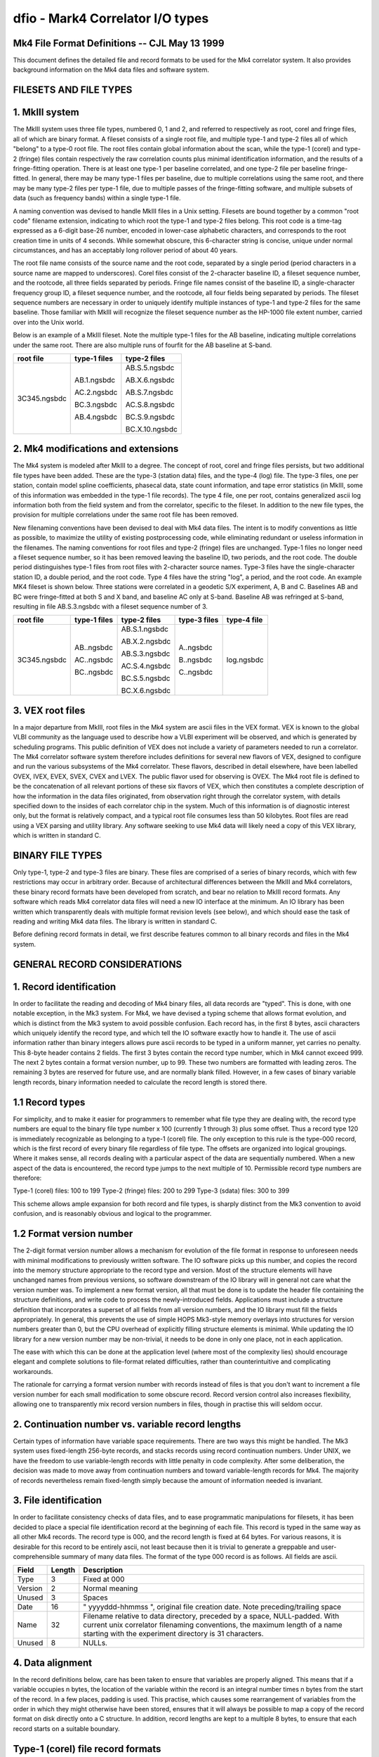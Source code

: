 ..  _dfio:

dfio - Mark4 Correlator I/O types
=================================



Mk4 File Format Definitions -- CJL May 13 1999
--------------------------------------------------------------

This document defines the detailed file and record formats to be used for the
Mk4 correlator system.  It also provides background information on the Mk4 data
files and software system.

FILESETS AND FILE TYPES
-----------------------

1. MkIII system
---------------

The MkIII system uses three file types, numbered 0, 1 and 2, and referred to
respectively as root, corel and fringe files, all of which are binary format.  A
fileset consists of a single root file, and multiple type-1 and type-2 files all
of which "belong" to a type-0 root file.  The root files contain global
information about the scan, while the type-1 (corel) and type-2 (fringe) files
contain respectively the raw correlation counts plus minimal identification
information, and the results of a fringe-fitting operation.  There is at least
one type-1 per baseline correlated, and one type-2 file per baseline
fringe-fitted.  In general, there may be many type-1 files per baseline, due to
multiple correlations using the same root, and there may be many type-2 files
per type-1 file, due to multiple passes of the fringe-fitting software, and
multiple subsets of data (such as frequency bands) within a single type-1 file.

A naming convention was devised to handle MkIII files in a Unix setting.
Filesets are bound together by a common "root code" filename extension,
indicating to which root the type-1 and type-2 files belong.  This root code is
a time-tag expressed as a 6-digit base-26 number, encoded in lower-case
alphabetic characters, and corresponds to the root creation time in units of 4
seconds.  While somewhat obscure, this 6-character string is concise, unique
under normal circumstances, and has an acceptably long rollover period of about
40 years.

The root file name consists of the source name and the root code, separated by a
single period (period characters in a source name are mapped to underscores).
Corel files consist of the 2-character baseline ID, a fileset sequence number,
and the rootcode, all three fields separated by periods.  Fringe file names
consist of the baseline ID, a single-character frequency group ID, a fileset
sequence number, and the rootcode, all four fields being separated by periods.
The fileset sequence numbers are necessary in order to uniquely identify
multiple instances of type-1 and type-2 files for the same baseline.  Those
familiar with MkIII will recognize the fileset sequence number as the HP-1000
file extent number, carried over into the Unix world.

Below is an example of a MkIII fileset.  Note the multiple type-1 files for the
AB baseline, indicating multiple correlations under the same root.  There are
also multiple runs of fourfit for the AB baseline at S-band.

+----------------+----------------+----------------+
| root file      | type-1 files   | type-2 files   |
+================+================+================+
| 3C345.ngsbdc   | AB.1.ngsbdc    | AB.S.5.ngsbdc  |
|                |                |                |
|                | AC.2.ngsbdc    | AB.X.6.ngsbdc  |
|                |                |                |
|                | BC.3.ngsbdc    | AB.S.7.ngsbdc  |
|                |                |                |
|                | AB.4.ngsbdc    | AC.S.8.ngsbdc  |
|                |                |                |
|                |                | BC.S.9.ngsbdc  |
|                |                |                |
|                |                | BC.X.10.ngsbdc |
+----------------+----------------+----------------+



2. Mk4 modifications and extensions
-----------------------------------

The Mk4 system is modeled after MkIII to a degree.  The concept of root, corel
and fringe files persists, but two additional file types have been added.  These
are the type-3 (station data) files, and the type-4 (log) file.  The type-3
files, one per station, contain model spline coefficients, phasecal data, state
count information, and tape error statistics (in MkIII, some of this information
was embedded in the type-1 file records).  The type 4 file, one per root,
contains generalized ascii log information both from the field system and from the
correlator, specific to the fileset.  In addition to the new file types, the
provision for multiple correlations under the same root file has been removed.

New filenaming conventions have been devised to deal with Mk4 data files.  The
intent is to modify conventions as little as possible, to maximize the utility
of existing postprocessing code, while eliminating redundant or useless
information in the filenames.  The naming conventions for root files and type-2
(fringe) files are unchanged.  Type-1 files no longer need a fileset sequence
number, so it has been removed leaving the baseline ID, two periods, and the
root code.  The double period distinguishes type-1 files from root files with
2-character source names.  Type-3 files have the single-character station ID, a
double period, and the root code.  Type 4 files have the string "log", a period,
and the root code.  An example MK4 fileset is shown below.  Three stations were
correlated in a geodetic S/X experiment, A, B and C.  Baselines AB and BC were
fringe-fitted at both S and X band, and baseline AC only at S-band.  Baseline
AB was refringed at S-band, resulting in file AB.S.3.ngsbdc with a fileset
sequence number of 3.

+----------------+----------------+----------------+----------------+----------------+
| root file      | type-1 files   | type-2 files   | type-3 files   | type-4 file    |
+================+================+================+================+================+
| 3C345.ngsbdc   | AB..ngsbdc     | AB.S.1.ngsbdc  | A..ngsbdc      | log.ngsbdc     |
|                |                |                |                |                |
|                | AC..ngsbdc     | AB.X.2.ngsbdc  | B..ngsbdc      |                |
|                |                |                |                |                |
|                | BC..ngsbdc     | AB.S.3.ngsbdc  | C..ngsbdc      |                |
|                |                |                |                |                |
|                |                | AC.S.4.ngsbdc  |                |                |
|                |                |                |                |                |
|                |                | BC.S.5.ngsbdc  |                |                |
|                |                |                |                |                |
|                |                | BC.X.6.ngsbdc  |                |                |
+----------------+----------------+----------------+----------------+----------------+


3. VEX root files
-----------------

In a major departure from MkIII, root files in the Mk4 system are ascii files in
the VEX format.  VEX is known to the global VLBI community as the language used
to describe how a VLBI experiment will be observed, and which is generated by
scheduling programs.  This public definition of VEX does not include a variety
of parameters needed to run a correlator.  The Mk4 correlator software system
therefore includes definitions for several new flavors of VEX, designed to
configure and run the various subsystems of the Mk4 correlator.  These flavors,
described in detail elsewhere, have been labelled OVEX, IVEX, EVEX, SVEX, CVEX
and LVEX.  The public flavor used for observing is OVEX.  The Mk4 root file is
defined to be the concatenation of all relevant portions of these six flavors of
VEX, which then constitutes a complete description of how the information in the
data files originated, from observation right through the correlator system,
with details specified down to the insides of each correlator chip in the
system.  Much of this information is of diagnostic interest only, but the format
is relatively compact, and a typical root file consumes less than 50 kilobytes.
Root files are read using a VEX parsing and utility library.  Any software
seeking to use Mk4 data will likely need a copy of this VEX library, which is
written in standard C.

BINARY FILE TYPES
-----------------

Only type-1, type-2 and type-3 files are binary.  These files are comprised of a
series of binary records, which with few restrictions may occur in arbitrary
order.  Because of architectural differences between the MkIII and Mk4
correlators, these binary record formats have been developed from scratch, and
bear no relation to MkIII record formats.  Any software which reads Mk4
correlator data files will need a new IO interface at the minimum.  An IO
library has been written which transparently deals with multiple format revision
levels (see below), and which should ease the task of reading and writing Mk4
data files.  The library is written in standard C.

Before defining record formats in detail, we first describe features common to
all binary records and files in the Mk4 system.

GENERAL RECORD CONSIDERATIONS
-----------------------------

1. Record identification
------------------------

In order to facilitate the reading and decoding of Mk4 binary files, all data
records are "typed".  This is done, with one notable exception, in the Mk3
system.  For Mk4, we have devised a typing scheme that allows format evolution,
and which is distinct from the Mk3 system to avoid possible confusion.  Each
record has, in the first 8 bytes, ascii characters which uniquely identify the
record type, and which tell the IO software exactly how to handle it.  The use
of ascii information rather than binary integers allows pure ascii records to be
typed in a uniform manner, yet carries no penalty.  This 8-byte header contains
2 fields.  The first 3 bytes contain the record type number, which in Mk4 cannot
exceed 999.  The next 2 bytes contain a format version number, up to 99.  These
two numbers are formatted with leading zeros.  The remaining 3 bytes are
reserved for future use, and are normally blank filled.  However, in a few cases
of binary variable length records, binary information needed to calculate the
record length is stored there.

1.1 Record types
----------------

For simplicity, and to make it easier for programmers to remember what file type
they are dealing with, the record type numbers are equal to the binary file type
number x 100 (currently 1 through 3) plus some offset.  Thus a record type 120
is immediately recognizable as belonging to a type-1 (corel) file.  The only
exception to this rule is the type-000 record, which is the first record of
every binary file regardless of file type.  The offsets are organized into
logical groupings.  Where it makes sense, all records dealing with a particular
aspect of the data are sequentially numbered.  When a new aspect of the data is
encountered, the record type jumps to the next multiple of 10.  Permissible
record type numbers are therefore:

Type-1 (corel) files:   100 to 199
Type-2 (fringe) files:  200 to 299
Type-3 (sdata) files:   300 to 399

This scheme allows ample expansion for both record and file types, is sharply
distinct from the Mk3 convention to avoid confusion, and is reasonably obvious
and logical to the programmer.

1.2 Format version number
-------------------------

The 2-digit format version number allows a mechanism for evolution of the file
format in response to unforeseen needs with minimal modifications to previously
written software.  The IO software picks up this number, and copies the record
into the memory structure appropriate to the record type and version.  Most of
the structure elements will have unchanged names from previous versions, so
software downstream of the IO library will in general not care what the version
number was.  To implement a new format version, all that must be done is to
update the header file containing the structure definitions, and write code to
process the newly-introduced fields.  Applications must include a structure
definition that incorporates a superset of all fields from all version numbers,
and the IO library must fill the fields appropriately.  In general, this
prevents the use of simple HOPS Mk3-style memory overlays into structures for
version numbers greater than 0, but the CPU overhead of explicitly filling
structure elements is minimal.  While updating the IO library for a new version
number may be non-trivial, it needs to be done in only one place, not in each
application.

The ease with which this can be done at the application level (where most of the
complexity lies) should encourage elegant and complete solutions to file-format
related difficulties, rather than counterintuitive and complicating workarounds.

The rationale for carrying a format version number with records instead of files
is that you don't want to increment a file version number for each small
modification to some obscure record.  Record version control also increases
flexibility, allowing one to transparently mix record version numbers in files,
though in practise this will seldom occur.

2. Continuation number vs. variable record lengths
--------------------------------------------------

Certain types of information have variable space requirements.  There are two
ways this might be handled.  The Mk3 system uses fixed-length 256-byte records,
and stacks records using record continuation numbers.  Under UNIX, we have the
freedom to use variable-length records with little penalty in code complexity.
After some deliberation, the decision was made to move away from continuation
numbers and toward variable-length records for Mk4.  The majority of records
nevertheless remain fixed-length simply because the amount of information needed
is invariant.

3. File identification
----------------------

In order to facilitate consistency checks of data files, and to ease
programmatic manipulations for filesets, it has been decided to place a special
file identification record at the beginning of each file.  This record is typed
in the same way as all other Mk4 records.  The record type is 000, and the
record length is fixed at 64 bytes.  For various reasons, it is desirable for
this record to be entirely ascii, not least because then it is trivial to
generate a greppable and user-comprehensible summary of many data files.  The
format of the type 000 record is as follows.  All fields are ascii.

+----------+--------+-------------------------------------------------------------------------+
| Field    | Length | Description                                                             |
+==========+========+=========================================================================+
| Type     | 3      | Fixed at 000                                                            |
+----------+--------+-------------------------------------------------------------------------+
| Version  | 2      | Normal meaning                                                          |
+----------+--------+-------------------------------------------------------------------------+
| Unused   | 3      | Spaces                                                                  |
+----------+--------+-------------------------------------------------------------------------+
| Date     | 16     | " yyyyddd-hhmmss ", original file creation date.                        |
|          |        | Note preceding/trailing space                                           |
+----------+--------+-------------------------------------------------------------------------+
| Name     | 32     | Filename relative to data directory, preceded by a space, NULL-padded.  |
|          |        | With current unix correlator filenaming conventions, the maximum        |
|          |        | length of a name starting with the experiment directory is 31           |
|          |        | characters.                                                             |
+----------+--------+-------------------------------------------------------------------------+
| Unused   | 8      | NULLs.                                                                  |
+----------+--------+-------------------------------------------------------------------------+



4. Data alignment
-----------------

In the record definitions below, care has been taken to ensure that variables
are properly aligned.  This means that if a variable occupies n bytes, the
location of the variable within the record is an integral number times n bytes
from the start of the record.  In a few places, padding is used.  This practise,
which causes some rearrangement of variables from the order in which they might
otherwise have been stored, ensures that it will always be possible to map a
copy of the record format on disk directly onto a C structure.  In addition,
record lengths are kept to a multiple 8 bytes, to ensure that each record starts
on a suitable boundary.

Type-1 (corel) file record formats
----------------------------------

Similar to Mk3, each correlator output record corresponds to a single AP for a
single channel, with multiple lags.  The records are variable-length, with the
length determined by the number of lags present.  Each type-1 file has, as the
first record after the type 000 record, a record which contains pertinent
file-wide information, and eliminates the current "orphan" potential of the
current Mk3 system.  Mk4 correlator files are dependent on the root file for the
correct interpretation of their contents, but not for the mere identification of
the data.  The general organization of a type-1 file is as follows:

+---------------------+--------+--------------------------------------------------------------------------------------------------+
| Record Type         | Code   | Description                                                                                      |
+=====================+========+==================================================================================================+
| Type 000 record     | 000    | Standard for all binary Mk4 files                                                                |
+---------------------+--------+--------------------------------------------------------------------------------------------------+
| Type 100 record     | 100    | Identifies data by baseline, parent root, correlation time, etc.                                 |
|                     |        | Specifies how many data records are present.                                                     |
+---------------------+--------+--------------------------------------------------------------------------------------------------+
| Type 101 records    | 101    | Track-specific correlator hardware configuration information similar to the Mk3                  |
|                     |        | type-2000 record and cross-reference table.                                                      |
|                     |        | There is one type-101 record for each index number.                                              |
|                     |        | Needed for correct interpretation of the type 120 records.                                       |
+---------------------+--------+--------------------------------------------------------------------------------------------------+
| Type 120 records    | 120    | Correlation lag data records for various modes.                                                  |
|                     |        | The different modes may involve inclusion or exclusion of bitcounts by lag,                      |
|                     |        | autocorrelations, and so on. There is only one mode per file.                                    |
+---------------------+--------+--------------------------------------------------------------------------------------------------+

Because of the presence of variable length records, the type 100 record must
precede all type 101 and 120 records.  For simplicity, the number of lags (and
correlator blocks) must be constant in any given type-1 file.  There is one type
100 record, multiple type 101 records, and multiple type 120 records per type
101 record.  Some of the information in the type 100 record may not be available
until the rest of the file is written, necessitating re-writing of that record.

Type 100 (general data description) record format:

+----------------+--------+-------+----------------------------------------------------+
| Field          | Type   | Bytes | Description                                        |
+================+========+=======+====================================================+
| Type           | ascii  | 3     | 100                                                |
+----------------+--------+-------+----------------------------------------------------+
| Version        | ascii  | 2     | 0–99                                               |
+----------------+--------+-------+----------------------------------------------------+
| Unused         | ascii  | 3     | Spaces                                             |
+----------------+--------+-------+----------------------------------------------------+
| procdate       | date   | 12    | Time of correlation                                |
+----------------+--------+-------+----------------------------------------------------+
| Baseline       | ascii  | 2     | Standard baseline ID                               |
+----------------+--------+-------+----------------------------------------------------+
| rootname       | ascii  | 34    | Name of root, from experiment directory            |
+----------------+--------+-------+----------------------------------------------------+
| Qcode          | ascii  | 2     | Correlation “quality”, criteria TBD                |
+----------------+--------+-------+----------------------------------------------------+
| Unused2        | ascii  | 6     | Spaces for padding                                 |
+----------------+--------+-------+----------------------------------------------------+
| Percent done   | r*4    | 4     | 0–100% of scheduled data processed                 |
+----------------+--------+-------+----------------------------------------------------+
| start          | date   | 12    | Time of 1st AP                                     |
+----------------+--------+-------+----------------------------------------------------+
| stop           | date   | 12    | Time of last AP                                    |
+----------------+--------+-------+----------------------------------------------------+
| ndrec          | i*4    | 4     | Total number of data records in file               |
+----------------+--------+-------+----------------------------------------------------+
| nindex         | i*4    | 4     | Number of index numbers present                    |
+----------------+--------+-------+----------------------------------------------------+
| nlags          | i*2    | 2     | Number of lags per type-120 record                 |
+----------------+--------+-------+----------------------------------------------------+
| nblocks        | i*2    | 2     | Number of blocks per index number                  |
+----------------+--------+-------+----------------------------------------------------+

Record length is fixed at 104 bytes.  This record can be thought of as a
"consistency control" record, which should be examined to make sure that
the data are what you think they should be.  The IO library should do
most of this checking, and raise the alarm to the application programmer
when discrepancies are found.  Global hardware configuration information
is also stored here.

Type 101 (index number parameter) record format:

+-------------+-------+-----------+-------------------------------+
| Field       | type  | bytes     | Description                   |
+=============+=======+===========+===============================+
| Type        | ascii | 3         | 101                           |
+-------------+-------+-----------+-------------------------------+
| Version     | ascii | 2         | 0-99                          |
+-------------+-------+-----------+-------------------------------+
| Status      | ascii | 1         | Currently unused, set to null |
+-------------+-------+-----------+-------------------------------+
| nblocks     | i*2   | 2         | Number of block table entries |
+-------------+-------+-----------+-------------------------------+
| Index       | i*2   | 2         | Index number                  |
+-------------+-------+-----------+-------------------------------+
| Primary     | i*2   | 2         | Index number of primary 101   |
+-------------+-------+-----------+-------------------------------+
| Ref_chan_id | ascii | 8         | from vex, e.g. X1R            |
+-------------+-------+-----------+-------------------------------+
| Rem_chan_id | ascii | 8         | from vex, e.g. X1L            |
+-------------+-------+-----------+-------------------------------+
| Corr. board | i*2   | 2         | Correlator board serial #     |
+-------------+-------+-----------+-------------------------------+
| Corr. slot  | i*2   | 2         | Correlator board slot         |
+-------------+-------+-----------+-------------------------------+
| Ref channel | i*2   | 2         | SU output channel numbers     |
+-------------+-------+-----------+-------------------------------+
| Rem channel | i*2   | 2         |                               |
+-------------+-------+-----------+-------------------------------+
| Post mortem | i*4   | 4         | Up to 32 1-bit flags          |
+-------------+-------+-----------+-------------------------------+
| Block table | i*4   | 4*nblocks | One entry per block in snake  |
+-------------+-------+-----------+-------------------------------+

Record length is variable at 40+(4*nblocks), but with a wrinkle.  In order to
maintain the record length as a multiple of 8 bytes, if nblocks is an odd
number, the block table will be padded as if nblocks were equal to the next even
number. There are i records, where i is given by (high index - low index + 1).
This record describes channel-by-channel hardware configuration information for
this correlation.  Each 'Block table' entry consists of 3 bytes of static
configuration information followed by the block number on the correlator board;
order of entries is from head of snake to tail of snake.

Some information in the type 101 records is analogous to that in the 
type-2000 records of the Mk3 system.  The Mk4 scheme helps isolate 
baseline-dependent information in the baseline-dependent type-1 files.
Type-1 files are not intended to be made standalone by this change.


Type 120 (sorted lag data) record format:

+------------+-------+----------+----------------------------------------+
| Field      | type  | bytes    | Description                            |
+============+=======+==========+========================================+
| Type       | ascii | 3        | 120                                    |
+------------+-------+----------+----------------------------------------+
| Version    | ascii | 2        | 0-99                                   |
+------------+-------+----------+----------------------------------------+
| corrtype   | ascii | 1        | Binary 1-4, lagdata struct type        |
+------------+-------+----------+----------------------------------------+
| nlags      | i*2   | 2        | Number of lags present                 |
+------------+-------+----------+----------------------------------------+
| Baseline   | ascii | 2        | Standard baseline id                   |
+------------+-------+----------+----------------------------------------+
| rootcode   | ascii | 6        | Standard root suffix                   |
+------------+-------+----------+----------------------------------------+
| Index      | i*4   | 4        | Index into type 101 record             |
+------------+-------+----------+----------------------------------------+
| AP         | i*4   | 4        | Accumulation period number             |
+------------+-------+----------+----------------------------------------+
| Flag       | i*4   | 4        | Up to 32 correlation flags             |
+------------+-------+----------+----------------------------------------+
| Status     | i*4   | 4        | Up to 32 status bits                   |
+------------+-------+----------+----------------------------------------+
| fr_delay   | i*4   | 4        | Mid-AP fractional delay (bits * 2^32)  |
+------------+-------+----------+----------------------------------------+
| delay_rate | i*4   | 4        | Mid-AP delay rate (bits/sysclk * 2^32) |
+------------+-------+----------+----------------------------------------+
| lagdata    | array | variable | Correlation counts                     |
+------------+-------+----------+----------------------------------------+


where lagdata can have any one of four structures:
1. COUNTS_PER_LAG format, lagdata is an array of size nlags, each element
having the structure below.

+---------+-----+---+--------------------------+
| coscor  | i*4 | 4 | Cosine correlation count |
+=========+=====+===+==========================+
| cosbits | i*4 | 4 | Cosine total bit count   |
+---------+-----+---+--------------------------+
| sincor  | i*4 | 4 | Sine correlation count   |
+---------+-----+---+--------------------------+
| sinbits | i*4 | 4 | Sine total bit count     |
+---------+-----+---+--------------------------+

2. COUNTS_GLOBAL format, lagdata is a structure containing an array as shown
below.
cosbits         i*4             4       Cosine total bit count
sinbits         i*4             4       Sine total bit count
array[nlags], each element is:
        coscor  i*4             4       Cosine correlation count
        sincor  i*4             4       Sine correlation count

3. AUTO_PER_LAG format, lagdata is an array of size nlags. each element
having the structure below.
coscor          i*4             4       Cosine correlation count
cosbits         i*4             4       Cosine total bit count

4. AUTO_GLOBAL format,lagdata is a structure containing an array as shown 
below.
cosbits         i*4             4       Cosine total bit count
Unused          ascii           4       Padding for alignment
coscor[nlags]   i*4         nlags*4     Array of correlation counts    

Record length is variable, depending on the number of lags and the mode.
Only one mode, and therefore one lagdata format, is present in any given file.


Type-2 (fringe) file record formats
-----------------------------------

Type 2 files consist of three logically distinct sections.  The first describes
the history of the data to this point, up to and including the fringe search
numerical results.  The second contains representations of the data, rotated to
the solution parameters.  The third contains the postscript fringe plot, and
other useful graphical data.

The basic pattern is for type 200 through type 208 records to contain
information progressively less generic, and progressively more specific
to the fringe fit process that generated the type-2 file.  The progression
goes from baseline-independent information from the root in the type 200
record to the final fringe-fit solution values in the type 208 record.  Various
processed versions of the input data records are stored in record types 210 to
212, and user-oriented graphical output information is stored in records 220 and
higher.


Type 200 (general information) record format:

+--------------+----------+-------+-----------------------------------+
| Field        | type     | bytes | Description                       |
+==============+==========+=======+===================================+
| Type         | ascii    | 3     | 200                               |
+--------------+----------+-------+-----------------------------------+
| Version      | ascii    | 2     | 0-99                              |
+--------------+----------+-------+-----------------------------------+
| Unused       | ascii    | 3     | Spaces                            |
+--------------+----------+-------+-----------------------------------+
| Revision     | i*2 x 10 | 20    | Revision levels for many progs    |
+--------------+----------+-------+-----------------------------------+
| Experiment   | i*4      | 4     | Experiment number                 |
+--------------+----------+-------+-----------------------------------+
| Program      | ascii    | 32    | Observing program name            |
+--------------+----------+-------+-----------------------------------+
| Scan name    | ascii    | 32    | Name of scan                      |
+--------------+----------+-------+-----------------------------------+
| Scantime     | date     | 12    | Scan time to 1 second             |
+--------------+----------+-------+-----------------------------------+
| Start offset | i*4      | 4     | Baseline start (sec) rel. to scan |
+--------------+----------+-------+-----------------------------------+
| Stop offset  | i*4      | 4     | Baseline stop (sec) rel. to scan  |
+--------------+----------+-------+-----------------------------------+
| Corr_date    | date     | 12    | Date of correlation               |
+--------------+----------+-------+-----------------------------------+
| FPT          | date     | 12    | Fourfit processing date           |
+--------------+----------+-------+-----------------------------------+
| FRT          | date     | 12    | Fourfit reference time            |
+--------------+----------+-------+-----------------------------------+


Record length is fixed at 152 bytes.

Type 201 (source information) record format:

+---------------------+-----------+--------------+-------------------------------+
| Field               | type      | bytes        | Description                   |
+=====================+===========+==============+===============================+
| Type                | ascii     | 3            | 201                           |
+---------------------+-----------+--------------+-------------------------------+
| Version             | ascii     | 2            | 0-99                          |
+---------------------+-----------+--------------+-------------------------------+
| Unused              | ascii     | 3            | Spaces                        |
+---------------------+-----------+--------------+-------------------------------+
| Source              | ascii     | 32           | Source name                   |
+---------------------+-----------+--------------+-------------------------------+
| Coord               | sky_coord | 16           | Source coordinates of epoch   |
+---------------------+-----------+--------------+-------------------------------+
| Epoch of ra/dec i*2 | 2         | 1950 or 2000 |                               |
+---------------------+-----------+--------------+-------------------------------+
| Unused2             | ascii     | 2            | Padding                       |
+---------------------+-----------+--------------+-------------------------------+
| Coord_date          | date      | 12           | Ref date for proper motion    |
+---------------------+-----------+--------------+-------------------------------+
| R.A. rate           | r*8       | 8            | Proper motion (rad/sec)       |
+---------------------+-----------+--------------+-------------------------------+
| Dec. rate           | r*8       | 8            | Proper motion (rad/sec)       |
+---------------------+-----------+--------------+-------------------------------+
| Pulsar phase        | r*8 x 4   | 32           | Polynomial of pulse timing    |
+---------------------+-----------+--------------+-------------------------------+
| Pulsar epoch        | r*8       | 8            | reference time for polynomial |
+---------------------+-----------+--------------+-------------------------------+
| Dispersion          | r*8       | 8            | Pulsar dispersion measure     |
+---------------------+-----------+--------------+-------------------------------+
|                     |           |              |                               |
+---------------------+-----------+--------------+-------------------------------+

Record length is fixed at 128 bytes.  This record contains source-specific
information.

Type 202 (baseline information) record format:

+---------------+-------+-------+-----------------------------------+
| Field         | type  | bytes | Description                       |
+===============+=======+=======+===================================+
| Type          | ascii | 3     | 202                               |
+---------------+-------+-------+-----------------------------------+
| Version       | ascii | 2     | 0-99                              |
+---------------+-------+-------+-----------------------------------+
| Unused        | ascii | 3     | Spaces                            |
+---------------+-------+-------+-----------------------------------+
| Baseline      | ascii | 2     | Standard baseline ID              |
+---------------+-------+-------+-----------------------------------+
| Ref intl_id   | ascii | 2     | International 2-char ID           |
+---------------+-------+-------+-----------------------------------+
| Rem intl_id   | ascii | 2     | International 2-char ID           |
+---------------+-------+-------+-----------------------------------+
| Ref name      | ascii | 8     | Station names                     |
+---------------+-------+-------+-----------------------------------+
| Rem name      | ascii | 8     |                                   |
+---------------+-------+-------+-----------------------------------+
| Ref tape      | ascii | 8     | Tape VSNs                         |
+---------------+-------+-------+-----------------------------------+
| Rem tape      | ascii | 8     |                                   |
+---------------+-------+-------+-----------------------------------+
| Nlags         | i*2   | 2     | Number of correlated lags         |
+---------------+-------+-------+-----------------------------------+
| Ref xpos      | r*8   | 8     | Station X coords (meters)         |
+---------------+-------+-------+-----------------------------------+
| Rem xpos      | r*8   | 8     |                                   |
+---------------+-------+-------+-----------------------------------+
| Ref ypos      | r*8   | 8     | Station Y coords (meters)         |
+---------------+-------+-------+-----------------------------------+
| Rem ypos      | r*8   | 8     |                                   |
+---------------+-------+-------+-----------------------------------+
| Ref zpos      | r*8   | 8     | Station Z coords (meters)         |
+---------------+-------+-------+-----------------------------------+
| Rem zpos      | r*8   | 8     |                                   |
+---------------+-------+-------+-----------------------------------+
| U             | r*8   | 8     | fringes/arcsec E-W at 1GHz at FRT |
+---------------+-------+-------+-----------------------------------+
| V             | r*8   | 8     | fringes/arcsec N-S at 1GHz at FRT |
+---------------+-------+-------+-----------------------------------+
| UF            | r*8   | 8     | mHz/arcsec/GHz in R.A. at FRT     |
+---------------+-------+-------+-----------------------------------+
| VF            | r*8   | 8     | mHz/arcsec/GHz in dec. at FRT     |
+---------------+-------+-------+-----------------------------------+
| Ref clock     | r*4   | 4     | Clock offsets (usec) at FRT       |
+---------------+-------+-------+-----------------------------------+
| Rem clock     | r*4   | 4     |                                   |
+---------------+-------+-------+-----------------------------------+
| Ref clockrate | r*4   | 4     | Clock rates (sec/sec)             |
+---------------+-------+-------+-----------------------------------+
| Rem clockrate | r*4   | 4     |                                   |
+---------------+-------+-------+-----------------------------------+
| Ref idelay    | r*4   | 4     | Instrumental delays (usec)        |
+---------------+-------+-------+-----------------------------------+
| Rem idelay    | r*4   | 4     |                                   |
+---------------+-------+-------+-----------------------------------+
| Ref zatm del. | r*4   | 4     | Zenith atmospheric delay (nsec)   |
+---------------+-------+-------+-----------------------------------+
| Rem zatm del. | r*4   | 4     |                                   |
+---------------+-------+-------+-----------------------------------+
| Ref elev      | r*4   | 4     | Elevation of source at FRT (deg)  |
+---------------+-------+-------+-----------------------------------+
| Rem elev      | r*4   | 4     |                                   |
+---------------+-------+-------+-----------------------------------+
| Ref az        | r*4   | 4     | Azimuth of source at FRT (deg)    |
+---------------+-------+-------+-----------------------------------+
| Rem az        | r*4   | 4     |                                   |
+---------------+-------+-------+-----------------------------------+

Record length is fixed at 176 bytes.  This record contains baseline
specific information, independent of fourfit parameters except FRT.

Type 203 (channel information) record format:

+----------------+--------+--------+-----------------------------------------+
| Field          | Type   | Bytes  | Description                             |
+================+========+========+=========================================+
| Type           | ascii  | 3      | 203                                     |
+----------------+--------+--------+-----------------------------------------+
| Version        | ascii  | 2      | 0-99                                    |
+----------------+--------+--------+-----------------------------------------+
| Unused         | ascii  | 3      | Spaces                                  |
+----------------+--------+--------+-----------------------------------------+
| Channels x 32  |        |        |                                         |
+----------------+--------+--------+-----------------------------------------+
|  index         | i*2    | 2      | Index number in type-1 file (0=empty)   |
+----------------+--------+--------+-----------------------------------------+
|  Sample rate   | i*2    | 2      | ksamp/sec                               |
+----------------+--------+--------+-----------------------------------------+
|  refsb         | ascii  | 1      | Ref station sideband (U/L)              |
+----------------+--------+--------+-----------------------------------------+
|  remsb         | ascii  | 1      | Rem station sideband (U/L)              |
+----------------+--------+--------+-----------------------------------------+
|  refpol        | ascii  | 1      | Ref station polarization (R/L)          |
+----------------+--------+--------+-----------------------------------------+
|  rempol        | ascii  | 1      | Rem station polarization                |
+----------------+--------+--------+-----------------------------------------+
|  ref_freq      | r*8    | 8      | Ref station LO freq (Hz)                |
+----------------+--------+--------+-----------------------------------------+
|  rem_freq      | r*8    | 8      | Rem station LO freq (Hz)                |
+----------------+--------+--------+-----------------------------------------+
|  ref_chan_id   | ascii  | 8      | Ref station channel id                  |
+----------------+--------+--------+-----------------------------------------+
|  rem_chan_id   | ascii  | 8      | Rem station channel id                  |
+----------------+--------+--------+-----------------------------------------+

Record length is fixed at 1288 bytes.  This is a copy of the information in all
the (non-mirrored) type 101 records in the type-1 file, regardless of whether
the channels are used in the current fringe-fit.  A "channel" described by a
single entry in the array corresponds to the cross-correlation of a single pair
of channel IDs as described in the $FREQ section of the ovex portion of the root
file.  Note that a fourfit frequency channel may consist of multiple such
"channels", depending on whether this is dual-sideband data, or possibly even
dual polarization data in which RR and LL correlations have been combined before
the fringe fit.

Type 204 (execution setup) record format:

Field           type            bytes   Description
-----           ----            -----   -----------
Type            ascii           3       204
Version         ascii           2       0-99 
Unused          ascii           3       Spaces
ff_version      i*2 x 2         4       Fourfit revision level
Platform        ascii           8       hppa, linux, alpha etc. version
Control file    ascii           96      Control file full pathname
ffcf_date       date            12      Control file modification date
Override        ascii           128     Command line override parms

Record length is fixed at 256 bytes.  The strings are null-terminated.  If
they overflow, the strings are set to null.  This record is just a tracer
of the execution parameters for possible subsequent human intervention.

Type 205 (fourfit setup) record format:

Field           type            bytes   Description
-----           ----            -----   -----------
Type            ascii           3       205
Version         ascii           2       0-99 
Unused          ascii           3       Spaces
Utc_central     date            12      Central time of baseline/scan
Offset          r*4             4       FRT offset from central time (sec)
ffmode          ascii           8       Fourfit execution modes
Search parm     r*4 x 6         24      SBD, MBD, Rate windows (usec, usec/sec)
Filters         r*4 x 8(?)      32      Filter thresholds
Start           date            12      Start of requested data span
Stop            date            12      End of requested data span
Ref freq        r*8             8       Fourfit reference frequency (Hz)
ffit_chan x 16
    ffit_chan_id ascii          1       Fourfit channel letter id
    unused2     ascii           1       Padding
    channel     i*2 x 4         8       Index into type 203 array, -1=absent

Record length is fixed at 280 bytes.  This record describes the setup
of the fourfit execution, independent of the AP data.

Type 206 (data filtering) record format:

Field           type            bytes   Description
-----           ----            -----   -----------
Type            ascii           3       206
Version         ascii           2       0-99 
Unused          ascii           3       Spaces
Start           date            12      Time at start of 0th AP
first_ap        i*2             2       Number of 1st valid AP
last_ap         i*2             2       Number of last valid AP
Accepted        i*2 x 2 x 16    64      APs accepted by channel/sband
Intg time       r*4             4       Effective integration time (secs)
Accept ratio    r*4             4       % ratio of min/max data accepted
discard         r*4             4       % of data discarded
????????        i*2 x 2 x 16    64      Discards due to reason 1 (?)
????????        i*2 x 2 x 16    64      Discards due to reason 2 (?)
????????        i*2 x 2 x 16    64      Discards due to reason 3 (?)
????????        i*2 x 2 x 16    64      Discards due to reason 4 (?)
????????        i*2 x 2 x 16    64      Discards due to reason 5 (?)
????????        i*2 x 2 x 16    64      Discards due to reason 6 (?)
????????        i*2 x 2 x 16    64      Discards due to reason 7 (?)
????????        i*2 x 2 x 16    64      Discards due to reason 8 (?)
ratesize        i*2             2       Size of fringe rate transform
MBD size        i*2             2       Size of MBD transform
SBD size        i*2             2       Size of SBD transform
Unused2         ascii           6       Padding

Record length is fixed at 556 bytes.  This record describes the data
filtering action taken by fourfit in detail.  The AP flagging criteria
for Mk4 will undoubtedly be different, but this is a start.  Info is
much more detailed than Mk3, since records are kept by channel/sband.
The record also describes the array sizes that fourfit decided to use.

Type 207 (phasecal and error rate) record format:

Field           type            bytes   Description
-----           ----            -----   -----------
Type            ascii           3       207
Version         ascii           2       0-99 
Unused          ascii           3       Spaces
Pcal_mode       i*4             4       10 * stn1 + stn2, values 1-3 in control.h
Pcal ampl.      r*4 x 4 x 16    256     Pcal amp by chan/sband, ref/remote
Pcal phase      r*4 x 4 x 16    256     Pcal phases
Pcal offset     r*4 x 4 x 16    256     Pcal offsets (manual pcals)
Pcal freq       r*4 x 4 x 16    256     Pcal frequencies
pcalrate ref    r*4             4       Pcal rate reference station
pcalrate rem    r*4             4       Pcal rate remote station
errorate        r*4 x 2 x 16    128     Error rates by chan, ref/remote

Record length is fixed at 1172 bytes.  The phasecal and errorate
numbers are as used by fourfit after extraction from the type-3 files,
and interpretation in terms of the fourfit input parameters.  Errorates
are by channel, translated from track error rates by arithmetic average
of all contributing tracks.

Type 208 (solution parameter)record format:

Field           type            bytes   Description
-----           ----            -----   -----------
Type            ascii           3       208
Version         ascii           2       0-99 
Unused          ascii           3       Spaces
Quality         ascii           1       Fringe quality 0 to 9
Errorcode       ascii           1       Currently supported B,D,E,G,H
Tape qcode      ascii           6       Backwards compatibility? NYI
Adelay          r*8             8       Total apriori delay at FRT (usec)
Arate           r*8             8       Total apriori rate at FRT (usec/sec)
Aaccel          r*8             8       Total apriori acceleration (usec/sec/sec)
Obs. delay      r*8             8       Total e.c. group delay (usec)
Obs. sbdelay    r*8             8       Total e.c. sband delay (usec)
Obs. rate       r*8             8       Total e.c. rate (usec/sec)
Ref. delay      r*8             8       Total mk3-frame group delay (usec)
Ref. sbdelay    r*8             8       Total mk3-frame sband delay (usec)
Ref. rate       r*8             8       Total mk3-frame rate (usec/sec)
Resid. delay    r*4             4       MBD residual to model (usec)
Resid sbd       r*4             4       SBD residual to model (usec)
Resid rate      r*4             4       Rate resid to model (usec/sec)
MBD error       r*4             4       MBD error calc'd from data (usec)
SBD error       r*4             4       SBD error calc'd from data (usec)
Rate error      r*4             4       Rate error calc'd from data (usec/sec)
ambig.          r*4             4       Group delay ambiguity (usec)
Coh ampl.       r*4             4       Coherent amplitude (corr. coeff.)
Inc ampl. 1     r*4             4       Amp. from incoherent segment addition
Inc ampl. 2     r*4             4       Amp. from incoherent channel addition
SNR             r*4             4       SNR in sigmas
Prob. false     r*4             4       Probability of false detection
totphase        r*4             4       Total e.c. fringe phase (deg)
totphase_ref    r*4             4       Total mk3-frame fringe phase (deg)
resphase        r*4             4       Residual earth-centered phase (deg)

Record length is fixed at 120 bytes.  This record contains the essentials of
the fringe fit solution.

WARNING:
--------
Type 2xx record formats below this point are considerably less stable, and are
likely to change extensively in response to development of fourfit.

Type 210 (channel data) record format:

Field           type            bytes   Description
-----           ----            -----   -----------
Type            ascii           3       210
Version         ascii           2       0-99 
Unused          ascii           3       Spaces
Amp-phase       r*4 x 2 x 16    128     Amp/phase by channel resid to model

Record length is fixed at 134 bytes.  The entries are equivalent to the entries
in the Mk3 type-4500 record.

Type 211 (data slices) record format:

Field           type            bytes   Description
-----           ----            -----   -----------
Type            ascii           3       211
Version         ascii           2       0-99 
Unused          ascii           3       Spaces
Rate spectrum   r*4 x r         4r      Rate spectrum at peak
MBD function    r*4 x m         4m      MBD resolution function at peak
SBD function    r*4 x s         4s      SBD function at peak
Xpower total    r*4 x s         4s      Crosspower spectrum avg'd across chans
Xpower chans    r*4 x s x c     4sc     Xpower spectra for each freq channel
MBD solutions   r*4 x s         4s      Best MBD values for each SBD chan.
Rate spectrum   r*4 x r x s     4sr     Rate spectra at best MBD for each SBD chan.

The numbers r, m, s and c are the sizes of the rate spectrum, multiband delay
function, singleband delay function, and channel array, respectively.  The numbers
r, m and s can be found in the type 205 record, and the number c can be found
in the type 204 record.  Record length is variable, given by 
4*(r + m + s*(3+c+r)) + 6 bytes.  This record gives the information required to 
reconstruct everything that appears in the upper graphical portion of the Mk3 
fringe plot, plus some additional information.  It can be used to generate 
high-resolution graphics by a suitable program.

Type 212 (AP data) record format:

Field           type            bytes   Description
-----           ----            -----   -----------
Type            ascii           3       212
Version         ascii           2       0-99 
Unused          ascii           3       Spaces
channel         i*2             2       Channel number for this record
SBD chan        i*2             2       SBD chan. no. for this record
data            r*4 x 3 x a     12a     Amp, phase, pcal phase by a.p.

The number a is the number of APs in the processed data span.  Record length 
is variable, given by 10 + 12*a.  There are multiple type-212 records.  
The data are rotated to the fourfit solution, unless additional SBD channels 
are dumped in which case those records are rotated to the center of the SBD 
channel in question.

Type 220 (fringe plot) record format:

Field           type            bytes   Description
-----           ----            -----   -----------
Type            ascii           3       220
Version         ascii           2       0-99 
Unused          ascii           3       Spaces
Fringe plot     ascii           15360   Standard fringe plot image

Record length is fixed at 15366 bytes.  This is simply a record-typed version
of the Mk3 fringe plot image.

Type 221 (postscript plot) record format:

Field           type            bytes   Description
-----           ----            -----   -----------
Type            ascii           3       221
Version         ascii           2       0-99 
Unused          ascii           3       Spaces
Post. plot      ascii           ??      High-res postscript graphics of fringe


Type 3 (Station unit data) file record formats
-----------------------------------------------------------

The type 3 files contain station-specific information for each of the
stations involved in the scan.  They are initially created by genaroot, which
writes the type 300 and 301/2 records.  These contain the delay and phase spline
polynomials which describe the correlator model, and which drive the station
unit in its delay compensation and frame header construction.  The files are
appended to by the station unit manager software during or after the
correlation, with information on track error rates, state counts, and extracted
phasecal values in type 304, 306 and 308 records respectively.

Type 300 (station ID and model parameter) record format:

Field           type            bytes   Description
-----           ----            -----   -----------
Type            ascii           3       300
Version         ascii           2       0-99 
Unused          ascii           3       Spaces
Id              ascii           1       1-char vex letter code
Intl_id         ascii           2       2-char international station code
Name            ascii           32      Full station name
Unused          ascii           1       Padding for alignment
Model_date      date            12      Start time for 1st spline
Model interval  r*4             4       Spline interval in seconds
Nsplines        i*2             2       Number of splines in scan

Record length is fixed at 64 bytes.

Type 301 (delay polynomial coefficient) record format:

Field           type            bytes   Description
-----           ----            -----   -----------
Type            ascii           3       301
Version         ascii           2       0-99 
Unused          ascii           3       Spaces
Interval        i*2             2       Sequential model interval number
Chan_id         ascii           32      Frequency channel identifier
Unused          ascii           6       Padding for alignment
Delay_spline    r*8 x 6         48      Delay spline coefficients

Record length is fixed at 58 bytes.

Type 302 (phase polynomial coefficient) record format:

Field           type            bytes   Description
-----           ----            -----   -----------
Type            ascii           3       302
Version         ascii           2       0-99 
Unused          ascii           3       Spaces
Interval        i*2             2       Sequential model interval number
Chan_id         ascii           32      Frequency channel identifier
Unused          ascii           6       Padding for alignment
Phase_spline    r*8 x 6         48      Phase spline coefficients

Record length is fixed at 96 bytes.

Type 303 ("raw" track error statistics) record format:

Field           type            bytes   Description
-----           ----            -----   -----------
Type            ascii           3       303
Version         ascii           2       0-99 
Unused          ascii           3       Spaces
Format TBD (PAH/SRS)

Type 304 ("cooked" track error statistics) record format:

Field           type            bytes   Description
-----           ----            -----   -----------
Type            ascii           3       304
Version         ascii           2       0-99 
Unused          ascii           3       Spaces
Time            date            12      Start time of current error stats
Duration        r*4             4       Duration of current error stats (sec)
Statistics x 64
   Error_rate   r*4             4       Fraction
   Frames       i*4             4       Count
   Bad_frames   i*4             4       Count
   Slip_sync    i*4             4       Count
   Missing_sync i*4             4       Count
   CRC_error    i*4             4       Count

Record length is fixed at 1560 bytes.

Type 305 ("raw" state count) record format:

Field           type            bytes   Description
-----           ----            -----   -----------
Type            ascii           3       305
Version         ascii           2       0-99 
Unused          ascii           3       Spaces
Format TBD (PAH/SRS)

Type 306 ("cooked" state count) record format:

Field           type            bytes   Description
-----           ----            -----   -----------
Type            ascii           3       306
Version         ascii           2       0-99 
Unused          ascii           3       Spaces
Time            date            12      Start time of current counts
Duration        r*4             4       Duration of current counts (sec)
Stcount x 16
    Chan_id     ascii           32      Frequency channel identifier
    Bigpos      i*4             4       Count of big positive voltage samples
    Pos         i*4             4       Count of small positive voltage samples
    Neg         i*4             4       Count of small negative voltage samples
    Bigneg      i*4             4       Count of big negative voltage samples

Record length is fixed at 792 bytes.

Type 307 ("raw" phase cal value) record format:

Field           type            bytes   Description
-----           ----            -----   -----------
Type            ascii           3       307
Version         ascii           2       0-99 
Unused          ascii           3       Spaces
Format TBD (ARW).


Type 308 ("cooked" phase cal value) record format:

Field           type            bytes   Description
-----           ----            -----   -----------
Type            ascii           3       308
Version         ascii           2       0-99 
Unused          ascii           3       Spaces
Time            date            12      Start time of pcal average
Duration        r*4             4       Duration of pcal average (sec)
Pcal x 16
    Chan_id     ascii           32      Frequency channel identifier
    Freq        r*4             4       frequency (Hz rel. to chan freq)
    Real        r*4             4       Phasecal vector
    Imaginary   r*4             4       Phasecal vector

Record length is fixed at 728 bytes.



















The Mk4 data structures are divided up into three main categories. These are correlator output, station data, and fringe output.
The correlator output structures all have names of the form type_1XX, the station data structures all have names of the form type_3XX
while the fringe data structures are all named in the form type_2XX.


Generic types
-------------

**type_000**

The ``type_000`` struct contains information about the file creation date and the scan name.
See :hops:`type_000` for more information. 

Correlator output types
-----------------------

**type_100**  

The ``type_100`` struct contains meta-data about the correlation, such as the start/stop time, the number of *lags* in the visibility
data records, and the number of visibility data records.

See :hops:`type_100` for more information.

**type_101**  

The ``type_101`` struct contains meta-data the associated visibility record which allows one to map the reference/remote station 
channel names to the index into the record array. There is one ``type_101`` record for each pair of correlated channels.

See :hops:`type_101` for more information.

**type_110**  

The ``type_110`` records are specific to the Mark4 hardware correlator and are deprecated.

See :hops:`type_110` for more nformation.

**type_120**  

The ``type_120`` records contain the correlated visibilities. There is one record for every AP of each correlated channel pair.
For example if there 30 1-second APs, and 32 channels for two polarization (X and Y) then there will be a total of 3840 ``type_120`` records.
Each record contains a meta-data header about the baseline, AP, data weight, and visibility data type, along with an array of the complex visibilities. 
The raw complex visibility data imported from DiFX is stored as a pair of floats in the union element ``lag_data`` and takes the form of:

.. code-block:: cpp 

    struct spectral
    {
        float re;
        float im;
    };

See :hops:`type_120` for more information.

Station data types
------------------

**type_300**  

The ``type_300`` struct contains meta-data pertaining to the station spline models used for the a priori delay and other station coordinates.

See :hops:`type_300` for more information.


**type_301**  

The ``type_301`` struct contains the coefficients of the a priori delay spline used for each channel of the respective station.

See :hops:`type_301` for more information.

**type_302**  

The ``type_302`` struct contains the coefficients of the a priori phase spline used for each channel of the respective station. 
This model is not independent and can be derived from the delay model and the channel frequency.

See :hops:`type_302` for more information.

**type_303**

The ``type_303`` struct contains the spline coefficients of the a priori model for each channel of the respective station
for the following coordinate quantities:

  - azimuth 
  - elevation 
  - parallactic_angle
  - u coordinate 
  - v coordinate 
  - w coordinate

See :hops:`type_303` for more information.

**type_304**

The ``type_304`` struct is for Mark4 correlator CRC error tracking and is **deprecated**.

See :hops:`type_304` for more information.

**type_305**  

The ``type_304`` struct is *unused*.

See :hops:`type_305` for more information.

**type_306**  

The ``type_306`` struct is for Mark4 correlator state count tracking and is **deprecated**.

See :hops:`type_306` for more information.

**type_307**  

The ``type_307`` struct is for Mark4 correlator phase-calibration extraction and is **deprecated**.

See :hops:`type_307` for more information.

**type_308**  

The ``type_308`` struct is for storage of phase calibration data and is **deprecated**.

See :hops:`type_308` for more information.

**type_309**  

The ``type_309`` struct is used for the storage of multi-tone phase calibration data.

See :hops:`type_309` for more information.

Fringe (fourfit) output data types
----------------------------------

**type_200**  

See :hops:`type_200` for more information.

**type_201**  

See :hops:`type_201` for more information.

**type_202**  

See :hops:`type_202` for more information.

**type_203**  

See :hops:`type_203` for more information.

**type_204**  

See :hops:`type_204` for more information.

**type_205**  

See :hops:`type_205` for more information.

**type_206**  

See :hops:`type_206` for more information.

**type_207**  

See :hops:`type_207` for more information.

**type_208**  

See :hops:`type_208` for more information.

**type_210**  

See :hops:`type_210` for more information.

**type_212**  

See :hops:`type_212` for more information.

**type_220**  

See :hops:`type_220` for more information.

**type_221**  

See :hops:`type_221` for more information.

**type_222**  

See :hops:`type_222` for more information.

**type_230**  

See :hops:`type_230` for more information.






